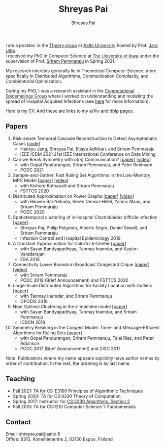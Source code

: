 #+TITLE:Shreyas Pai
#+AUTHOR:Shreyas Pai
#+EMAIL:
#+OPTIONS: ':nil *:t -:t ::t <:t H:3 \n:t ^:t arch:headline
#+OPTIONS: author:t c:nil d:(not "LOGBOOK") title:t
#+OPTIONS: e:nil email:nil f:nil inline:t num:0 p:nil pri:nil
#+OPTIONS: tags:nil tasks:nil tex:t timestamp:t toc:nil todo:nil |:t
#+OPTIONS: texht:t creator:t
#+DESCRIPTION:
#+EXCLUDE_TAGS: noexport
#+SELECT_TAGS: export
#+KEYWORDS:
#+LANGUAGE: en

#+ATTR_HTML: :width 225px :alt There should be a picture of me here... :title Shreyas
[[./img/me.jpg]]

I am a postdoc in the [[https://research.cs.aalto.fi/theory/][Theory group]] at [[https://aalto.fi/en][Aalto University]] hosted by Prof. [[https://users.aalto.fi/~uittoj3/][Jara Uitto]].
I received my PhD in Computer Science at [[http://uiowa.edu][The University of Iowa]] under the supervision of Prof. [[http://homepage.cs.uiowa.edu/~sriram][Sriram Pemmaraju]] in Spring 2021.

My research interests generally lie in Theoretical Computer Science, more specifically in Distributed Algorithms, Communication Complexity, and Combinatorial Optimization.

During my PhD, I was a research assistant in the [[https://vinci.cs.uiowa.edu/compepi/][Computational Epidemiology Group]] where I worked on understanding and modeling the spread of Hospital Acquired Infections (see [[https://www.cdc.gov/hai/research/MIND-Healthcare.html][here]] for more information).

Here is my [[./cv.pdf][CV]]. And these are links to my [[https://arxiv.org/a/pai_s_2.html][arXiv]] and [[https://dblp.org/pers/hd/p/Pai:Shreyas][dblp]] pages.

** Papers
   1. Risk-aware Temporal Cascade Reconstruction to Detect Asymptomatic Cases [[[https://gitmemory.cn/repo/HankyuJang/directed-PCST-asymptomatic-detection][code]]]
      - Hankyu Jang, Shreyas Pai, Bijaya Adhikari, and Sriram Pemmaraju
      - IEEE ICDM 2021 21st IEEE International Conference on Data Mining
   2. Can we Break Symmetry with \(o(m)\) Communication? [[[https://arxiv.org/abs/2105.08917][paper]]] [[[https://www.youtube.com/watch?v=5VSDJ9qkV4E][video]]]
      - with Gopal Pandurangan, Sriram Pemmaraju, and Peter Robinson
      - PODC 2021
   3. Sample-and-Gather: Fast Ruling Set Algorithms in the Low-Memory MPC Model [[[http://arxiv.org/abs/2009.12477][paper]]] [[[https://www.youtube.com/watch?v=TJQb8XjpPC0][video]]]
      - with Kishore Kothapalli and Sriram Pemmaraju
      - FSTTCS 2020
   4. Distributed Approximation on Power Graphs [[[https://arxiv.org/abs/2006.03746][paper]]] [[[https://www.youtube.com/watch?v=O0BqznC55MQ][video]]]
      - with Reuven Bar-Yehuda, Keren Censor-Hillel, Yannic Maus, and Sriram Pemmaraju
      - PODC 2020
   5. Spatiotemporal  clustering  of  in-hospital  Clostridioides  difficile infection [[[https://doi.org/10.1017/ice.2019.350][paper]]]
      - Shreyas Pai, Philip Polgreen, Alberto Segre, Daniel Sewell, and Sriram Pemmaraju
      - Infection Control and Hospital Epidemiology 2019
   6. A Constant Approximation for Colorful \(k\)-Center [[[https://arxiv.org/abs/1907.08906][paper]]]
      - with Sayan Bandyapadhyay, Tanmay Inamdar, and Kasturi Varadarajan
      - ESA 2019
   7. Connectivity Lower Bounds in Broadcast Congested Clique [[[https://arxiv.org/abs/1905.09016][paper]]] [[[https://www.youtube.com/watch?v=e4Rflnmu0ho][video]]]
      - with Sriram Pemmaraju
      - PODC 2019 (Brief Announcement) and FSTTCS 2020
   8. Large-Scale Distributed Algorithms for Facility Location with Outliers [[[https://arxiv.org/abs/1811.06494][paper]]]
      - with Tanmay Inamdar, and Sriram Pemmaraju
      - OPODIS 2018
   9. Near Optimal Clustering in the \(k\)-machine model [[[https://arxiv.org/abs/1710.08381][paper]]]
      - with Sayan Bandyapadhyay, Tanmay Inamdar, and Sriram Pemmaraju
      - ICDCN 2018
   10. Symmetry Breaking in the Congest Model: Time– and Message–Efficient Algorithms for Ruling Sets [[[https://arxiv.org/abs/1705.07861][paper]]]
       - with Gopal Pandurangan, Sriram Pemmaraju, Talal Riaz, and Peter Robinson
       - PODC 2017 (Brief Announcement) and DISC 2017
Note: Publications where my name appears explicitly have author names by order of contribution. In the rest, the ordering is by last name.
** Teaching
- Fall 2021: TA for CS-E3190 Principles of Algorithmic Techniques
- Spring 2020: TA for CS:4330 Theory of Computation
- Spring 2017: Instructor for [[http://homepage.cs.uiowa.edu/~sriram/3330/spring17/][CS:3330 Algorithms, Section 2]]
- Fall 2016: TA for CS:1210 Computer Science 1: Fundamentals
** Contact
   Email: shreyas.pai@aalto.fi
   Office: B313, Konemiehentie 2, 02150 Espoo, Finland
